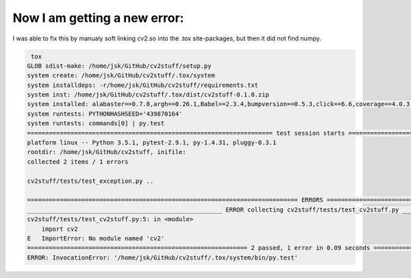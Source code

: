 .. _tox-error02:

Now I am getting a new error:
-----------------------------

I was able to fix this by manualy soft linking cv2.so into the .tox site-packages, but then it did not find numpy.

.. code-block:: guess


         tox
        GLOB sdist-make: /home/jsk/GitHub/cv2stuff/setup.py
        system create: /home/jsk/GitHub/cv2stuff/.tox/system
        system installdeps: -r/home/jsk/GitHub/cv2stuff/requirements.txt
        system inst: /home/jsk/GitHub/cv2stuff/.tox/dist/cv2stuff-0.1.0.zip
        system installed: alabaster==0.7.8,argh==0.26.1,Babel==2.3.4,bumpversion==0.5.3,click==6.6,coverage==4.0.3,cv2stuff==0.1.0,docutils==0.12,flake8==2.5.4,imagesize==0.7.1,Jinja2==2.8,MarkupSafe==0.23,mccabe==0.4.0,pathtools==0.1.2,pep8==1.7.0,pluggy==0.3.1,py==1.4.31,pyflakes==1.0.0,Pygments==2.1.3,pytest==2.9.1,pytz==2016.4,PyYAML==3.11,six==1.10.0,snowballstemmer==1.2.1,Sphinx==1.4.1,sphinxcontrib-programoutput==0.8,tox==2.3.1,virtualenv==15.0.1,watchdog==0.8.3
        system runtests: PYTHONHASHSEED='439870164'
        system runtests: commands[0] | py.test
        ==================================================================== test session starts =====================================================================
        platform linux -- Python 3.5.1, pytest-2.9.1, py-1.4.31, pluggy-0.3.1
        rootdir: /home/jsk/GitHub/cv2stuff, inifile: 
        collected 2 items / 1 errors 

        cv2stuff/tests/test_exception.py ..

        =========================================================================== ERRORS ===========================================================================
        ______________________________________________________ ERROR collecting cv2stuff/tests/test_cv2stuff.py ______________________________________________________
        cv2stuff/tests/test_cv2stuff.py:5: in <module>
            import cv2
        E   ImportError: No module named 'cv2'
        ============================================================= 2 passed, 1 error in 0.09 seconds ==============================================================
        ERROR: InvocationError: '/home/jsk/GitHub/cv2stuff/.tox/system/bin/py.test'

